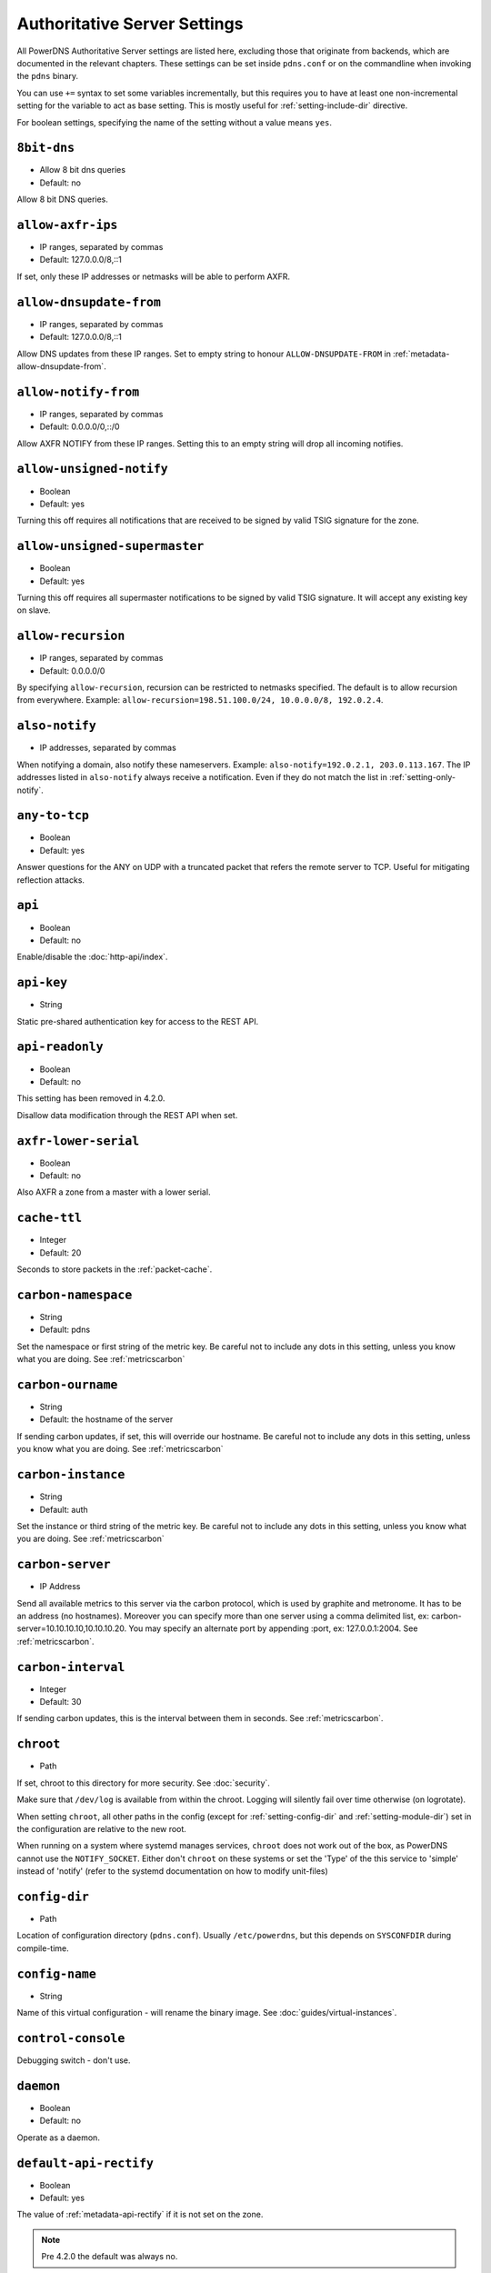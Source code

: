 Authoritative Server Settings
=============================

All PowerDNS Authoritative Server settings are listed here, excluding
those that originate from backends, which are documented in the relevant
chapters. These settings can be set inside ``pdns.conf`` or on the
commandline when invoking the ``pdns`` binary.

You can use ``+=`` syntax to set some variables incrementally, but this
requires you to have at least one non-incremental setting for the
variable to act as base setting. This is mostly useful for
:ref:`setting-include-dir` directive.

For boolean settings, specifying the name of the setting without a value
means ``yes``.

.. _setting-8bit-dns:

``8bit-dns``
------------

-  Allow 8 bit dns queries
-  Default: no

.. versionadded:: 4.0.0

Allow 8 bit DNS queries.

.. _setting-allow-axfr-ips:

``allow-axfr-ips``
------------------

-  IP ranges, separated by commas
-  Default: 127.0.0.0/8,::1

If set, only these IP addresses or netmasks will be able to perform
AXFR.

.. _setting-allow-dnsupdate-from:

``allow-dnsupdate-from``
------------------------

-  IP ranges, separated by commas
-  Default: 127.0.0.0/8,::1

Allow DNS updates from these IP ranges. Set to empty string to honour ``ALLOW-DNSUPDATE-FROM`` in :ref:`metadata-allow-dnsupdate-from`.

.. _setting-allow-notify-from:

``allow-notify-from``
---------------------

-  IP ranges, separated by commas
-  Default: 0.0.0.0/0,::/0

Allow AXFR NOTIFY from these IP ranges. Setting this to an empty string
will drop all incoming notifies.

.. _setting-allow-unsigned-notify:

``allow-unsigned-notify``
-------------------------

-  Boolean
-  Default: yes

.. versionadded:: 4.0.0

Turning this off requires all notifications that are received to be
signed by valid TSIG signature for the zone.

.. _setting-allow-unsigned-supermaster:

``allow-unsigned-supermaster``
------------------------------

-  Boolean
-  Default: yes

.. versionadded:: 4.0.0

Turning this off requires all supermaster notifications to be signed by
valid TSIG signature. It will accept any existing key on slave.

.. _setting-allow-recursion:

``allow-recursion``
-------------------

-  IP ranges, separated by commas
-  Default: 0.0.0.0/0

.. deprecated:: 4.1.0
  Recursion has been removed, see :doc:`guides/recursion`

By specifying ``allow-recursion``, recursion can be restricted to
netmasks specified. The default is to allow recursion from everywhere.
Example: ``allow-recursion=198.51.100.0/24, 10.0.0.0/8, 192.0.2.4``.

.. _setting-also-notify:

``also-notify``
---------------

-  IP addresses, separated by commas

When notifying a domain, also notify these nameservers. Example:
``also-notify=192.0.2.1, 203.0.113.167``. The IP addresses listed in
``also-notify`` always receive a notification. Even if they do not match
the list in :ref:`setting-only-notify`.

.. _setting-any-to-tcp:

``any-to-tcp``
--------------

-  Boolean
-  Default: yes

.. versionchanged:: 4.0.1, was 'no' before.

Answer questions for the ANY on UDP with a truncated packet that refers
the remote server to TCP. Useful for mitigating reflection attacks.

.. _setting-api:

``api``
-------

-  Boolean
-  Default: no

Enable/disable the :doc:`http-api/index`.

.. _setting-api-key:

``api-key``
-----------

-  String

.. versionadded:: 4.0.0

Static pre-shared authentication key for access to the REST API.

.. _setting-api-readonly:

``api-readonly``
----------------

-  Boolean
-  Default: no

.. versionadded:: 4.0.0
.. versionchanged:: 4.2.0
This setting has been removed in 4.2.0.

Disallow data modification through the REST API when set.

.. _setting-axfr-lower-serial:

``axfr-lower-serial``
---------------------

-  Boolean
-  Default: no

.. versionadded:: 4.0.4

Also AXFR a zone from a master with a lower serial.

.. _setting-cache-ttl:

``cache-ttl``
-------------

-  Integer
-  Default: 20

Seconds to store packets in the :ref:`packet-cache`.

.. _setting-carbon-namespace:

``carbon-namespace``
--------------------

-  String
-  Default: pdns

.. versionadded:: 4.2.0

Set the namespace or first string of the metric key. Be careful not to include
any dots in this setting, unless you know what you are doing.
See :ref:`metricscarbon`

.. _setting-carbon-ourname:

``carbon-ourname``
------------------

-  String
-  Default: the hostname of the server

If sending carbon updates, if set, this will override our hostname. Be
careful not to include any dots in this setting, unless you know what
you are doing. See :ref:`metricscarbon`

.. _setting-carbon-instance:

``carbon-instance``
-------------------

-  String
-  Default: auth

.. versionadded:: 4.2.0

Set the instance or third string of the metric key. Be careful not to include
any dots in this setting, unless you know what you are doing.
See :ref:`metricscarbon`

.. _setting-carbon-server:

``carbon-server``
-----------------

-  IP Address

Send all available metrics to this server via the carbon protocol, which
is used by graphite and metronome. It has to be an address (no
hostnames). Moreover you can specify more than one server using a comma delimited list, ex:
carbon-server=10.10.10.10,10.10.10.20.
You may specify an alternate port by appending :port, ex:
127.0.0.1:2004. See :ref:`metricscarbon`.

.. _setting-carbon-interval:

``carbon-interval``
-------------------

-  Integer
-  Default: 30

If sending carbon updates, this is the interval between them in seconds.
See :ref:`metricscarbon`.

.. _setting-chroot:

``chroot``
----------

-  Path

If set, chroot to this directory for more security. See :doc:`security`.

Make sure that ``/dev/log`` is available from within the chroot. Logging
will silently fail over time otherwise (on logrotate).

When setting ``chroot``, all other paths in the config (except for
:ref:`setting-config-dir` and :ref:`setting-module-dir`)
set in the configuration are relative to the new root.

When running on a system where systemd manages services, ``chroot`` does
not work out of the box, as PowerDNS cannot use the ``NOTIFY_SOCKET``.
Either don't ``chroot`` on these systems or set the 'Type' of the this
service to 'simple' instead of 'notify' (refer to the systemd
documentation on how to modify unit-files)

.. _setting-config-dir:

``config-dir``
--------------

-  Path

Location of configuration directory (``pdns.conf``). Usually
``/etc/powerdns``, but this depends on ``SYSCONFDIR`` during
compile-time.

.. _setting-config-name:

``config-name``
---------------

-  String

Name of this virtual configuration - will rename the binary image. See
:doc:`guides/virtual-instances`.

.. _setting-control-console:

``control-console``
-------------------

Debugging switch - don't use.

.. _setting-daemon:

``daemon``
----------

-  Boolean
-  Default: no

Operate as a daemon.

.. _setting-default-api-rectify:

``default-api-rectify``
-----------------------
-  Boolean
-  Default: yes

.. versionadded:: 4.2.0

The value of :ref:`metadata-api-rectify` if it is not set on the zone.

.. note::
  Pre 4.2.0 the default was always no.

.. _setting-default-ksk-algorithms:
.. _setting-default-ksk-algorithm:

``default-ksk-algorithm``
--------------------------

-  String
-  Default: ecdsa256

.. versionchanged:: 4.1.0
  Renamed from ``default-ksk-algorithms``. No longer supports multiple algorithm names.

The algorithm that should be used for the KSK when running
:doc:`pdnsutil secure-zone <manpages/pdnsutil.1>` or using the :doc:`Zone API endpoint <http-api/cryptokey>`
to enable DNSSEC. Must be one of:

* rsasha1
* rsasha256
* rsasha512
* ecdsa256 (ECDSA P-256 with SHA256)
* ecdsa384 (ECDSA P-384 with SHA384)
* ed25519
* ed448

.. note::
  Actual supported algorithms depend on the crypto-libraries
  PowerDNS was compiled against. To check the supported DNSSEC algoritms
  in your build of PowerDNS, run ``pdnsutil list-algorithms``.

.. _setting-default-ksk-size:

``default-ksk-size``
--------------------

-  Integer
-  Default: whichever is default for `default-ksk-algorithm`_

The default keysize for the KSK generated with :doc:`pdnsutil secure-zone <dnssec/pdnsutil>`.
Only relevant for algorithms with non-fixed keysizes (like RSA).

.. _setting-default-soa-name:

``default-soa-name``
--------------------

-  String
-  Default: a.misconfigured.powerdns.server

Name to insert in the SOA record if none set in the backend.

.. _setting-default-soa-edit:

``default-soa-edit``
--------------------

-  String
-  Default: empty

Use this soa-edit value for all zones if no
:ref:`metadata-soa-edit` metadata value is set.


.. _setting-default-soa-edit-api:

``default-soa-edit-api``
------------------------

- String
- Default 

Sets the default :ref:`metadata-soa-edit-api` metadata on a domain,
when it is created via the API. If the value is empty, no :ref:`metadata-soa-edit-api`
will be set. If soa-edit-api is provided in the request body (of the create request), then the 
provided soa-edit-api is used.

.. _setting-default-soa-edit-signed:

``default-soa-edit-signed``
---------------------------

-  String
-  Default: empty

Use this soa-edit value for all signed zones if no
:ref:`metadata-soa-edit` metadata value is set.
Overrides :ref:`setting-default-soa-edit`

.. _setting-default-soa-mail:

``default-soa-mail``
--------------------

-  String

Mail address to insert in the SOA record if none set in the backend.

.. _setting-default-ttl:

``default-ttl``
---------------

-  Integer
-  Default: 3600

TTL to use when none is provided.

.. _setting-default-zsk-algorithms:
.. _setting-default-zsk-algorithm:

``default-zsk-algorithm``
--------------------------

-  String
-  Default: (empty)

.. versionchanged:: 4.1.0
  Renamed from ``default-zsk-algorithms``. Does no longer support multiple algorithm names.

The algorithm that should be used for the ZSK when running
:doc:`pdnsutil secure-zone <manpages/pdnsutil.1>` or using the :doc:`Zone API endpoint <http-api/cryptokey>`
to enable DNSSEC. Must be one of:

* rsasha1
* rsasha256
* rsasha512
* ecdsa256 (ECDSA P-256 with SHA256)
* ecdsa384 (ECDSA P-384 with SHA384)
* ed25519
* ed448

.. note::
  Actual supported algorithms depend on the crypto-libraries
  PowerDNS was compiled against. To check the supported DNSSEC algoritms
  in your build of PowerDNS, run ``pdnsutil list-algorithms``.

.. _setting-default-zsk-size:

``default-zsk-size``
--------------------

-  Integer
-  Default: 0 (automatic default for `default-zsk-algorithm`_)

The default keysize for the ZSK generated with :doc:`pdnsutil secure-zone <dnssec/pdnsutil>`.
Only relevant for algorithms with non-fixed keysizes (like RSA).

.. _setting-direct-dnskey:

``direct-dnskey``
-----------------

-  Boolean
-  Default: no

Read additional DNSKEY, CDS and CDNSKEY records from the records table/your BIND zonefile. If not
set, DNSKEY, CDS and CDNSKEY records in the zonefiles are ignored.

.. _setting-disable-axfr:

``disable-axfr``
----------------

-  Boolean
-  Default: no

Do not allow zone transfers.

.. _setting-disable-axfr-rectify:

``disable-axfr-rectify``
------------------------

-  Boolean
-  Default: no

Disable the rectify step during an outgoing AXFR. Only required for
regression testing.

.. _setting-disable-syslog:

``disable-syslog``
------------------

-  Boolean
-  Default: no

Do not log to syslog, only to stdout. Use this setting when running
inside a supervisor that handles logging (like systemd).

.. warning::
  Do not use this setting in combination with :ref:`setting-daemon` as all
  logging will disappear.

.. _setting-disable-tcp:

``disable-tcp``
---------------

-  Boolean
-  Default: no

Do not listen to TCP queries. Breaks RFC compliance.

.. _setting-distributor-threads:

``distributor-threads``
-----------------------

-  Integer
-  Default: 3

Number of Distributor (backend) threads to start per receiver thread.
See :doc:`performance`.

.. _setting-dname-processing:

``dname-processing``
--------------------

-  Boolean
-  Default: no

Synthesise CNAME records from DNAME records as required. This
approximately doubles query load. **Do not combine with DNSSEC!**

.. _setting-dnssec-key-cache-ttl:

``dnssec-key-cache-ttl``
------------------------

-  Integer
-  Default: 30

Seconds to cache DNSSEC keys from the database. A value of 0 disables
caching.

.. _setting-dnsupdate:

``dnsupdate``
-------------

-  Boolean
-  Default: no

Enable/Disable DNS update (RFC2136) support. See :doc:`dnsupdate` for more.

.. _setting-do-ipv6-additional-processing:

``do-ipv6-additional-processing``
---------------------------------

-  Boolean
-  Default: yes

Perform AAAA additional processing. This sends AAAA records in the
ADDITIONAL section when sending a referral.

.. _setting-domain-metadata-cache-ttl:

``domain-metadata-cache-ttl``
-----------------------------

-  Integer
-  Default: 60

Seconds to cache domain metadata from the database. A value of 0
disables caching.

.. _setting-edns-subnet-processing:

``edns-subnet-processing``
--------------------------

-  Boolean
-  Default: no

Enables EDNS subnet processing, for backends that support it.

.. _setting-enable-lua-records:

``enable-lua-records``
----------------------

-  Boolean
-  Default: no

Enable globally the LUA records feature

.. _setting-entropy-source:

``entropy-source``
------------------

-  Path
-  Default: /dev/urandom

Entropy source file to use.

.. _setting-expand-alias:

``expand-alias``
----------------

-  Boolean
-  Default: no

.. versionadded:: 4.1.0

If this is enabled, ALIAS records are expanded (synthesised to their
A/AAAA).

If this is disabled (the default), ALIAS records will not expanded and
the server will will return NODATA for A/AAAA queries for such names.

**note**: :ref:`setting-resolver` must also be set for ALIAS
expansion to work!

**note**: In PowerDNS Authoritative Server 4.0.x, this setting did not
exist and ALIAS was always expanded.

.. _setting-forward-dnsupdate:

``forward-dnsupdate``
---------------------

-  Boolean
-  Default: no

Forward DNS updates sent to a slave to the master.

.. _setting-forward-notify:

``forward-notify``
------------------

-  IP addresses, separated by commas

IP addresses to forward received notifications to regardless of master
or slave settings.

.. note::
  The intended use is in anycast environments where it might be
  necessary for a proxy server to perform the AXFR. The usual checks are
  performed before any received notification is forwarded.

.. _setting-guardian:

``guardian``
------------

-  Boolean
-  Default: no

Run within a guardian process. See :ref:`running-guardian`.

.. _setting-include-dir:

``include-dir``
---------------

-  Path

Directory to scan for additional config files. All files that end with
.conf are loaded in order using ``POSIX`` as locale.

.. _setting-launch:

``launch``
----------

-  Backend names, separated by commas

Which backends to launch and order to query them in. Launches backends.
In its most simple form, supply all backends that need to be launched.
e.g.

::

    launch=bind,gmysql,remote

If you find that you need to query a backend multiple times with
different configuration, you can specify a name for later
instantiations. e.g.:

::

    launch=gmysql,gmysql:server2

In this case, there are 2 instances of the gmysql backend, one by the
normal name and the second one is called 'server2'. The backend
configuration item names change: e.g. ``gmysql-host`` is available to
configure the ``host`` setting of the first or main instance, and
``gmysql-server2-host`` for the second one.

Running multiple instances of the bind backend is not allowed.

.. _setting-load-modules:

``load-modules``
----------------

-  Paths, separated by commas

If backends are available in nonstandard directories, specify their
location here. Multiple files can be loaded if separated by commas. Only
available in non-static distributions.

.. _setting-local-address:

``local-address``
-----------------

-  IPv4 Addresses, separated by commas or whitespace
-  Default: 0.0.0.0

Local IP address to which we bind. It is highly advised to bind to
specific interfaces and not use the default 'bind to any'. This causes
big problems if you have multiple IP addresses. Unix does not provide a
way of figuring out what IP address a packet was sent to when binding to
any.

.. _setting-log-timestamp:

``log-timestamp``
-----------------

.. versionadded:: 4.1.0

- Bool
- Default: yes

When printing log lines to stdout, prefix them with timestamps.
Disable this if the process supervisor timestamps these lines already.

.. note::
  The systemd unit file supplied with the source code already disables timestamp printing

.. _setting-lua-records-exec-limit:

``lua-records-exec-limit``
-----------------------------

-  Integer
-  Default: 1000

Limit LUA records scripts to ``lua-records-exec-limit`` instructions.
Setting this to any value less than or equal to 0 will set no limit.

.. _setting-non-local-bind:

``non-local-bind``
------------------

-  Boolean
-  Default: no

Bind to addresses even if one or more of the
:ref:`setting-local-address`'s do not exist on this server.
Setting this option will enable the needed socket options to allow
binding to non-local addresses. This feature is intended to facilitate
ip-failover setups, but it may also mask configuration issues and for
this reason it is disabled by default.

.. _setting-lua-axfr-script:

``lua-axfr-script``
-------------------

-  String
-  Default: empty

.. versionadded:: 4.1.0

Script to be used to edit incoming AXFRs, see :ref:`modes-of-operation-axfrfilter`

.. _setting-local-address-nonexist-fail:

``local-address-nonexist-fail``
-------------------------------

-  Boolean
-  Default: no

Fail to start if one or more of the
:ref:`setting-local-address`'s do not exist on this server.

.. _setting-local-ipv6:

``local-ipv6``
--------------

-  IPv6 Addresses, separated by commas or whitespace
-  Default: '::'

Local IPv6 address to which we bind. It is highly advised to bind to
specific interfaces and not use the default 'bind to any'. This causes
big problems if you have multiple IP addresses.

.. _setting-local-ipv6-nonexist-fail:

``local-ipv6-nonexist-fail``
----------------------------

-  Boolean
-  Default: no

Fail to start if one or more of the :ref:`setting-local-ipv6`
addresses do not exist on this server.

.. _setting-local-port:

``local-port``
--------------

-  Integer
-  Default: 53

The port on which we listen. Only one port possible.

.. _setting-log-dns-details:

``log-dns-details``
-------------------

-  Boolean
-  Default: no

If set to 'no', informative-only DNS details will not even be sent to
syslog, improving performance.

.. _setting-logging-facility:

``logging-facility``
--------------------

If set to a digit, logging is performed under this LOCAL facility. See :ref:`logging-to-syslog`.
Do not pass names like 'local0'!

.. _setting-loglevel:

``loglevel``
------------

-  Integer
-  Default: 4

Amount of logging. Higher is more. Do not set below 3. Corresponds to "syslog" level values,
e.g. error = 3, warning = 4, notice = 5, info = 6

.. _setting-log-dns-queries:

``log-dns-queries``
-------------------

-  Boolean
-  Default: no

Tell PowerDNS to log all incoming DNS queries. This will lead to a lot
of logging! Only enable for debugging! Set :ref:`setting-loglevel`
to at least 5 to see the logs.

.. _setting-lua-prequery-script:

``lua-prequery-script``
-----------------------

-  Path

Lua script to run before answering a query. This is a feature used
internally for regression testing. The API of this functionality is not
guaranteed to be stable, and is in fact likely to change.

.. _setting-master:

``master``
----------

-  Boolean
-  Default: no

Turn on master support. See :ref:`master-operation`.

.. _setting-max-cache-entries:

``max-cache-entries``
---------------------

-  Integer
-  Default: 1000000

.. versionchanged:: 4.1.0
  The packet and query caches are distinct. Previously, this setting was used for
  both the packet and query caches. See ref:`setting-max-packet-cache-entries` for
  the packet-cache setting.

Maximum number of entries in the query cache. 1 million (the default)
will generally suffice for most installations.

.. _setting-max-ent-entries:

``max-ent-entries``
-------------------

-  Integer
-  Default: 100000

Maximum number of empty non-terminals to add to a zone. This is a
protection measure to avoid database explosion due to long names.

.. _setting-max-nsec3-iterations:

``max-nsec3-iterations``
------------------------

-  Integer
-  Default: 500

Limit the number of NSEC3 hash iterations

.. _setting-max-packet-cache-entries:

``max-packet-cache-entries``
----------------------------

-  Integer
-  Default: 1000000

.. versionadded:: 4.1.0

Maximum number of entries in the packet cache. 1 million (the default)
will generally suffice for most installations.

.. _setting-max-queue-length:

``max-queue-length``
--------------------

-  Integer
-  Default: 5000

If this many packets are waiting for database attention, consider the
situation hopeless and respawn.

.. _setting-max-signature-cache-entries:

``max-signature-cache-entries``
-------------------------------

-  Integer
-  Default: 2^31-1 (on most systems), 2^63-1 (on ILP64 systems)

Maximum number of signatures cache entries

.. _setting-max-tcp-connection-duration:

``max-tcp-connection-duration``
-------------------------------

-  Integer
-  Default: 0

Maximum time in seconds that a TCP DNS connection is allowed to stay
open. 0 means unlimited. Note that exchanges related to an AXFR or IXFR
are not affected by this setting.

.. _setting-max-tcp-connections:

``max-tcp-connections``
-----------------------

-  Integer
-  Default: 20

Allow this many incoming TCP DNS connections simultaneously.

.. _setting-max-tcp-connections-per-client:

``max-tcp-connections-per-client``
----------------------------------

-  Integer
-  Default: 0

Maximum number of simultaneous TCP connections per client. 0 means
unlimited.

.. _setting-max-tcp-transactions-per-conn:

``max-tcp-transactions-per-conn``
---------------------------------

-  Integer
-  Default: 0

Allow this many DNS queries in a single TCP transaction. 0 means
unlimited. Note that exchanges related to an AXFR or IXFR are not
affected by this setting.

.. _setting-module-dir:

``module-dir``
--------------

-  Path

Directory for modules. Default depends on ``PKGLIBDIR`` during
compile-time.

.. _setting-negquery-cache-ttl:

``negquery-cache-ttl``
----------------------

-  Integer
-  Default: 60

Seconds to store queries with no answer in the Query Cache. See ref:`query-cache`.

.. _setting-no-config:

``no-config``
-------------

-  Boolean
-  Default: no

Do not attempt to read the configuration file.

.. _setting-no-shuffle:

``no-shuffle``
--------------

-  Boolean
-  Default: no

Do not attempt to shuffle query results, used for regression testing.

.. _setting-overload-queue-length:

``overload-queue-length``
-------------------------

-  Integer
-  Default: 0 (disabled)

If this many packets are waiting for database attention, answer any new
questions strictly from the packet cache.

.. _setting-reuseport:

``reuseport``
-------------

-  Boolean
-  Default: No

On Linux 3.9 and some BSD kernels the ``SO_REUSEPORT`` option allows
each receiver-thread to open a new socket on the same port which allows
for much higher performance on multi-core boxes. Setting this option
will enable use of ``SO_REUSEPORT`` when available and seamlessly fall
back to a single socket when it is not available. A side-effect is that
you can start multiple servers on the same IP/port combination which may
or may not be a good idea. You could use this to enable transparent
restarts, but it may also mask configuration issues and for this reason
it is disabled by default.

.. _setting-rng:

``rng``
-------

- String
- Default: auto

Specify which random number generator to use. Permissible choises are
 - auto - choose automatically
 - sodium - Use libsodium ``randombytes_uniform``
 - openssl - Use libcrypto ``RAND_bytes``
 - getrandom - Use libc getrandom, falls back to urandom if it does not really work
 - arc4random - Use BSD ``arc4random_uniform``
 - urandom - Use ``/dev/urandom``
 - kiss - Use simple settable deterministic RNG. **FOR TESTING PURPOSES ONLY!**

.. note::
  Not all choises are available on all systems.

.. _setting-security-poll-suffix:

``security-poll-suffix``
------------------------

-  String
-  Default: secpoll.powerdns.com.

Domain name from which to query security update notifications. Setting
this to an empty string disables secpoll.

.. _setting-server-id:

``server-id``
-------------

-  String
-  Default: The hostname of the server

This is the server ID that will be returned on an EDNS NSID query.

.. _setting-only-notify:

``only-notify``
---------------

-  IP Ranges, separated by commas or whitespace
-  Default: 0.0.0.0/0, ::/0

For type=MASTER zones (or SLAVE zones with slave-renotify enabled)
PowerDNS automatically sends NOTIFYs to the name servers specified in
the NS records. By specifying networks/mask as whitelist, the targets
can be limited. The default is to notify the world. To completely
disable these NOTIFYs set ``only-notify`` to an empty value. Independent
of this setting, the IP addresses or netmasks configured with
:ref:`setting-also-notify` and ``ALSO-NOTIFY`` domain metadata
always receive AXFR NOTIFYs.

IP addresses and netmasks can be excluded by prefixing them with a ``!``.
To notify all IP addresses apart from the 192.168.0.0/24 subnet use the following::

  only-notify=0.0.0.0/0, ::/0, !192.168.0.0/24

.. note::
  Even if NOTIFYs are limited by a netmask, PowerDNS first has to
  resolve all the hostnames to check their IP addresses against the
  specified whitelist. The resolving may take considerable time,
  especially if those hostnames are slow to resolve. If you do not need to
  NOTIFY the slaves defined in the NS records (e.g. you are using another
  method to distribute the zone data to the slaves), then set
  :ref:`setting-only-notify` to an empty value and specify the notification targets
  explicitly using :ref:`setting-also-notify` and/or
  :ref:`metadata-also-notify` domain metadata to avoid this potential bottleneck.

.. note::
  If your slaves support Internet Protocol version, which your master does not,
  then set ``only-notify`` to include only supported protocol version.
  Otherwise there will be error trying to resolve address.

  For example, slaves support both IPv4 and IPv6, but PowerDNS master have only IPv4,
  so allow only IPv4 with ``only-notify``::

    only-notify=0.0.0.0/0

.. _setting-out-of-zone-additional-processing:

``out-of-zone-additional-processing``
-------------------------------------

.. deprecated:: 4.2.0
  This setting has been removed.

-  Boolean
-  Default: yes

Do out of zone additional processing. This means that if a malicious
user adds a '.com' zone to your server, it is not used for other domains
and will not contaminate answers. Do not enable this setting if you run
a public DNS service with untrusted users.

The docs had previously indicated that the default was "no", but the
default has been "yes" since 2005.

.. _setting-outgoing-axfr-expand-alias:

``outgoing-axfr-expand-alias``
------------------------------

-  Boolean
-  Default: no

If this is enabled, ALIAS records are expanded (synthesised to their
A/AAAA) during outgoing AXFR. This means slaves will not automatically
follow changes in those A/AAAA records unless you AXFR regularly!

If this is disabled (the default), ALIAS records are sent verbatim
during outgoing AXFR. Note that if your slaves do not support ALIAS,
they will return NODATA for A/AAAA queries for such names.

.. _setting-prevent-self-notification:

``prevent-self-notification``
-----------------------------

-  Boolean
-  Default: yes

PowerDNS Authoritative Server attempts to not send out notifications to
itself in master mode. In very complicated situations we could guess
wrong and not notify a server that should be notified. In that case, set
prevent-self-notification to "no".

.. _setting-query-cache-ttl:

``query-cache-ttl``
-------------------

-  Integer
-  Default: 20

Seconds to store queries with an answer in the Query Cache. See :ref:`query-cache`.

.. _setting-query-local-address:

``query-local-address``
-----------------------

-  IPv4 Address
-  Default: 0.0.0.0

The IP address to use as a source address for sending queries. Useful if
you have multiple IPs and PowerDNS is not bound to the IP address your
operating system uses by default for outgoing packets.

.. _setting-query-local-address6:

``query-local-address6``
------------------------

-  IPv6 Address
-  Default: '::'

Source IP address for sending IPv6 queries.

.. _setting-query-logging:

``query-logging``
-----------------

-  Boolean
-  Default: no

Boolean, hints to a backend that it should log a textual representation
of queries it performs. Can be set at runtime.

.. _setting-queue-limit:

``queue-limit``
---------------

-  Integer
-  Default: 1500

Maximum number of milliseconds to queue a query. See :doc:`performance`.

.. _setting-receiver-threads:

``receiver-threads``
--------------------

-  Integer
-  Default: 1

Number of receiver (listening) threads to start. See :doc:`performance`.

.. _setting-recursive-cache-ttl:

``recursive-cache-ttl``
-----------------------

-  Integer
-  Default: 10

.. deprecated:: 4.1.0
  Recursion has been removed, see :doc:`guides/recursion`

Seconds to store recursive packets in the :ref:`packet-cache`.

.. _setting-recursor:

``recursor``
------------

-  IP Address

.. deprecated:: 4.1.0
  Recursion has been removed, see :doc:`guides/recursion`

If set, recursive queries will be handed to the recursor specified here.

.. _setting-resolver:

``resolver``
------------

-  IP Addresses with optional port, separated by commas

.. versionadded:: 4.1.0

Use these resolver addresses for ALIAS and the internal stub resolver.
If this is not set, ``/etc/resolv.conf`` is parsed for upstream
resolvers.

.. _setting-retrieval-threads:

``retrieval-threads``
---------------------

-  Integer
-  Default: 2

Number of AXFR slave threads to start.

.. _setting-send-signed-notify:

``send-signed-notify``
----------------------

-  Boolean
-  Default: yes

If yes, outgoing NOTIFYs will be signed if a TSIG key is configured for the zone.
If there are multiple TSIG keys configured for a domain, PowerDNS will use the
first one retrieved from the backend, which may not be the correct one for the
respective slave. Hence, in setups with multiple slaves with different TSIG keys
it may be required to send NOTIFYs unsigned.

.. _setting-setgid:

``setgid``
----------

-  String

If set, change group id to this gid for more security. See :doc:`security`.

.. _setting-setuid:

``setuid``
----------

-  String

If set, change user id to this uid for more security. See :doc:`security`.

.. _setting-slave:

``slave``
---------

-  Boolean
-  Default: no

Turn on slave support. See :ref:`slave-operation`.

.. _setting-slave-cycle-interval:

``slave-cycle-interval``
------------------------

-  Integer
-  60

On a master, this is the amounts of seconds between the master checking
the SOA serials in its database to determine to send out NOTIFYs to the
slaves. On slaves, this is the number of seconds between the slave
checking for updates to zones.

.. _setting-slave-renotify:

``slave-renotify``
------------------

-  Boolean
-  Default: no

This setting will make PowerDNS renotify the slaves after an AXFR is
*received* from a master. This is useful when using when running a
signing-slave.

.. _setting-signing-threads:

``signing-threads``
-------------------

-  Integer
-  Default: 3

Tell PowerDNS how many threads to use for signing. It might help improve
signing speed by changing this number.

.. _setting-soa-expire-default:

``soa-expire-default``
----------------------

-  Integer
-  Default: 604800

Default :ref:`types-soa` expire.

.. _setting-soa-minimum-ttl:

``soa-minimum-ttl``
-------------------

-  Integer
-  Default: 3600

Default :ref:`types-soa` minimum ttl.

.. _setting-soa-refresh-default:

``soa-refresh-default``
-----------------------

-  Integer
-  Default: 10800

Default :ref:`types-soa` refresh.

.. _setting-soa-retry-default:

``soa-retry-default``
---------------------

-  Integer
-  Default: 3600

Default :ref:`types-soa` retry.

.. _setting-socket-dir:

``socket-dir``
--------------

-  Path

Where the controlsocket will live. The default depends on
``LOCALSTATEDIR`` during compile-time (usually ``/var/run`` or
``/run``). See :ref:`control-socket`.

This path will also contain the pidfile for this instance of PowerDNS
called ``pdns.pid`` by default. See :ref:`setting-config-name`
and :doc:`Virtual Hosting <guides/virtual-instances>` how this can differ.

.. _setting-supermaster:

``supermaster``
---------------

-  Boolean
-  Default: no

.. versionadded:: 4.2.0

Turn on supermaster support. See :ref:`supermaster-operation`.

.. _setting-tcp-control-address:

``tcp-control-address``
-----------------------

-  IP Address

Address to bind to for TCP control.

.. _setting-tcp-control-port:

``tcp-control-port``
--------------------

-  Integer
-  Default: 53000

Port to bind to for TCP control.

.. _setting-tcp-control-range:

``tcp-control-range``
---------------------

-  IP Ranges, separated by commas or whitespace

Limit TCP control to a specific client range.

.. _setting-tcp-control-secret:

``tcp-control-secret``
----------------------

-  String

Password for TCP control.

.. _setting-tcp-fast-open:

``tcp-fast-open``
-----------------

-  Integer
-  Default: 0 (Disabled)

.. versionadded:: 4.1.0

Enable TCP Fast Open support, if available, on the listening sockets.
The numerical value supplied is used as the queue size, 0 meaning
disabled.

.. _setting-tcp-idle-timeout:

``tcp-idle-timeout``
--------------------

-  Integer
-  Default: 5

Maximum time in seconds that a TCP DNS connection is allowed to stay
open while being idle, meaning without PowerDNS receiving or sending
even a single byte.

.. _setting-traceback-handler:

``traceback-handler``
---------------------

-  Boolean
-  Default: yes

Enable the Linux-only traceback handler.

.. _setting-trusted-notification-proxy:

``trusted-notification-proxy``
------------------------------

-  String

IP address of incoming notification proxy

.. _setting-udp-truncation-threshold:

``udp-truncation-threshold``
----------------------------

-  Integer
-  Default: 1232

EDNS0 allows for large UDP response datagrams, which can potentially
raise performance. Large responses however also have downsides in terms
of reflection attacks. Maximum value is 65535, but values above
4096 should probably not be attempted.

.. note:: Why 1232?

  1232 is the largest number of payload bytes that can fit in the smallest IPv6 packet.
  IPv6 has a minimum MTU of 1280 bytes (:rfc:`RFC 8200, section 5 <8200#section-5>`), minus 40 bytes for the IPv6 header, minus 8 bytes for the UDP header gives 1232, the maximum payload size for the DNS response.

.. _setting-version-string:

``version-string``
------------------

-  Any of: ``anonymous``, ``powerdns``, ``full``, String
-  Default: full

When queried for its version over DNS
(``dig chaos txt version.bind @pdns.ip.address``), PowerDNS normally
responds truthfully. With this setting you can overrule what will be
returned. Set the ``version-string`` to ``full`` to get the default
behaviour, to ``powerdns`` to just make it state
``served by PowerDNS - http://www.powerdns.com``. The ``anonymous``
setting will return a ServFail, much like Microsoft nameservers do. You
can set this response to a custom value as well.

.. _setting-webserver:

``webserver``
-------------

-  Boolean
-  Default: no

Start a webserver for monitoring. See :doc:`performance`".

.. versionchanged:: 4.1.0
  It was necessary to enable the webserver to use the REST API, this is no longer the case.

.. _setting-webserver-address:

``webserver-address``
---------------------

-  IP Address
-  Default: 127.0.0.1

IP Address for webserver/API to listen on.

.. _setting-webserver-allow-from:

``webserver-allow-from``
------------------------

-  IP ranges, separated by commas or whitespace
-  Default: 127.0.0.1,::1

.. versionchanged:: 4.1.0

    Default is now 127.0.0.1,::1, was 0.0.0.0/0,::/0 before.

Webserver/API access is only allowed from these subnets.

.. _setting-webserver-password:

``webserver-password``
----------------------

-  String

The plaintext password required for accessing the webserver.

.. _setting-webserver-port:

``webserver-port``
------------------

-  Integer
-  Default: 8081

The port where webserver/API will listen on.

.. _setting-webserver-print-arguments:

``webserver-print-arguments``
-----------------------------

-  Boolean
-  Default: no

If the webserver should print arguments.

.. _setting-write-pid:

``write-pid``
-------------

-  Boolean
-  Default: yes

If a PID file should be written.

.. _setting-xfr-max-received-mbytes:

``xfr-max-received-mbytes``
---------------------------

-  Integer
-  Default: 100

Specifies the maximum number of received megabytes allowed on an
incoming AXFR/IXFR update, to prevent resource exhaustion. A value of 0
means no restriction.
